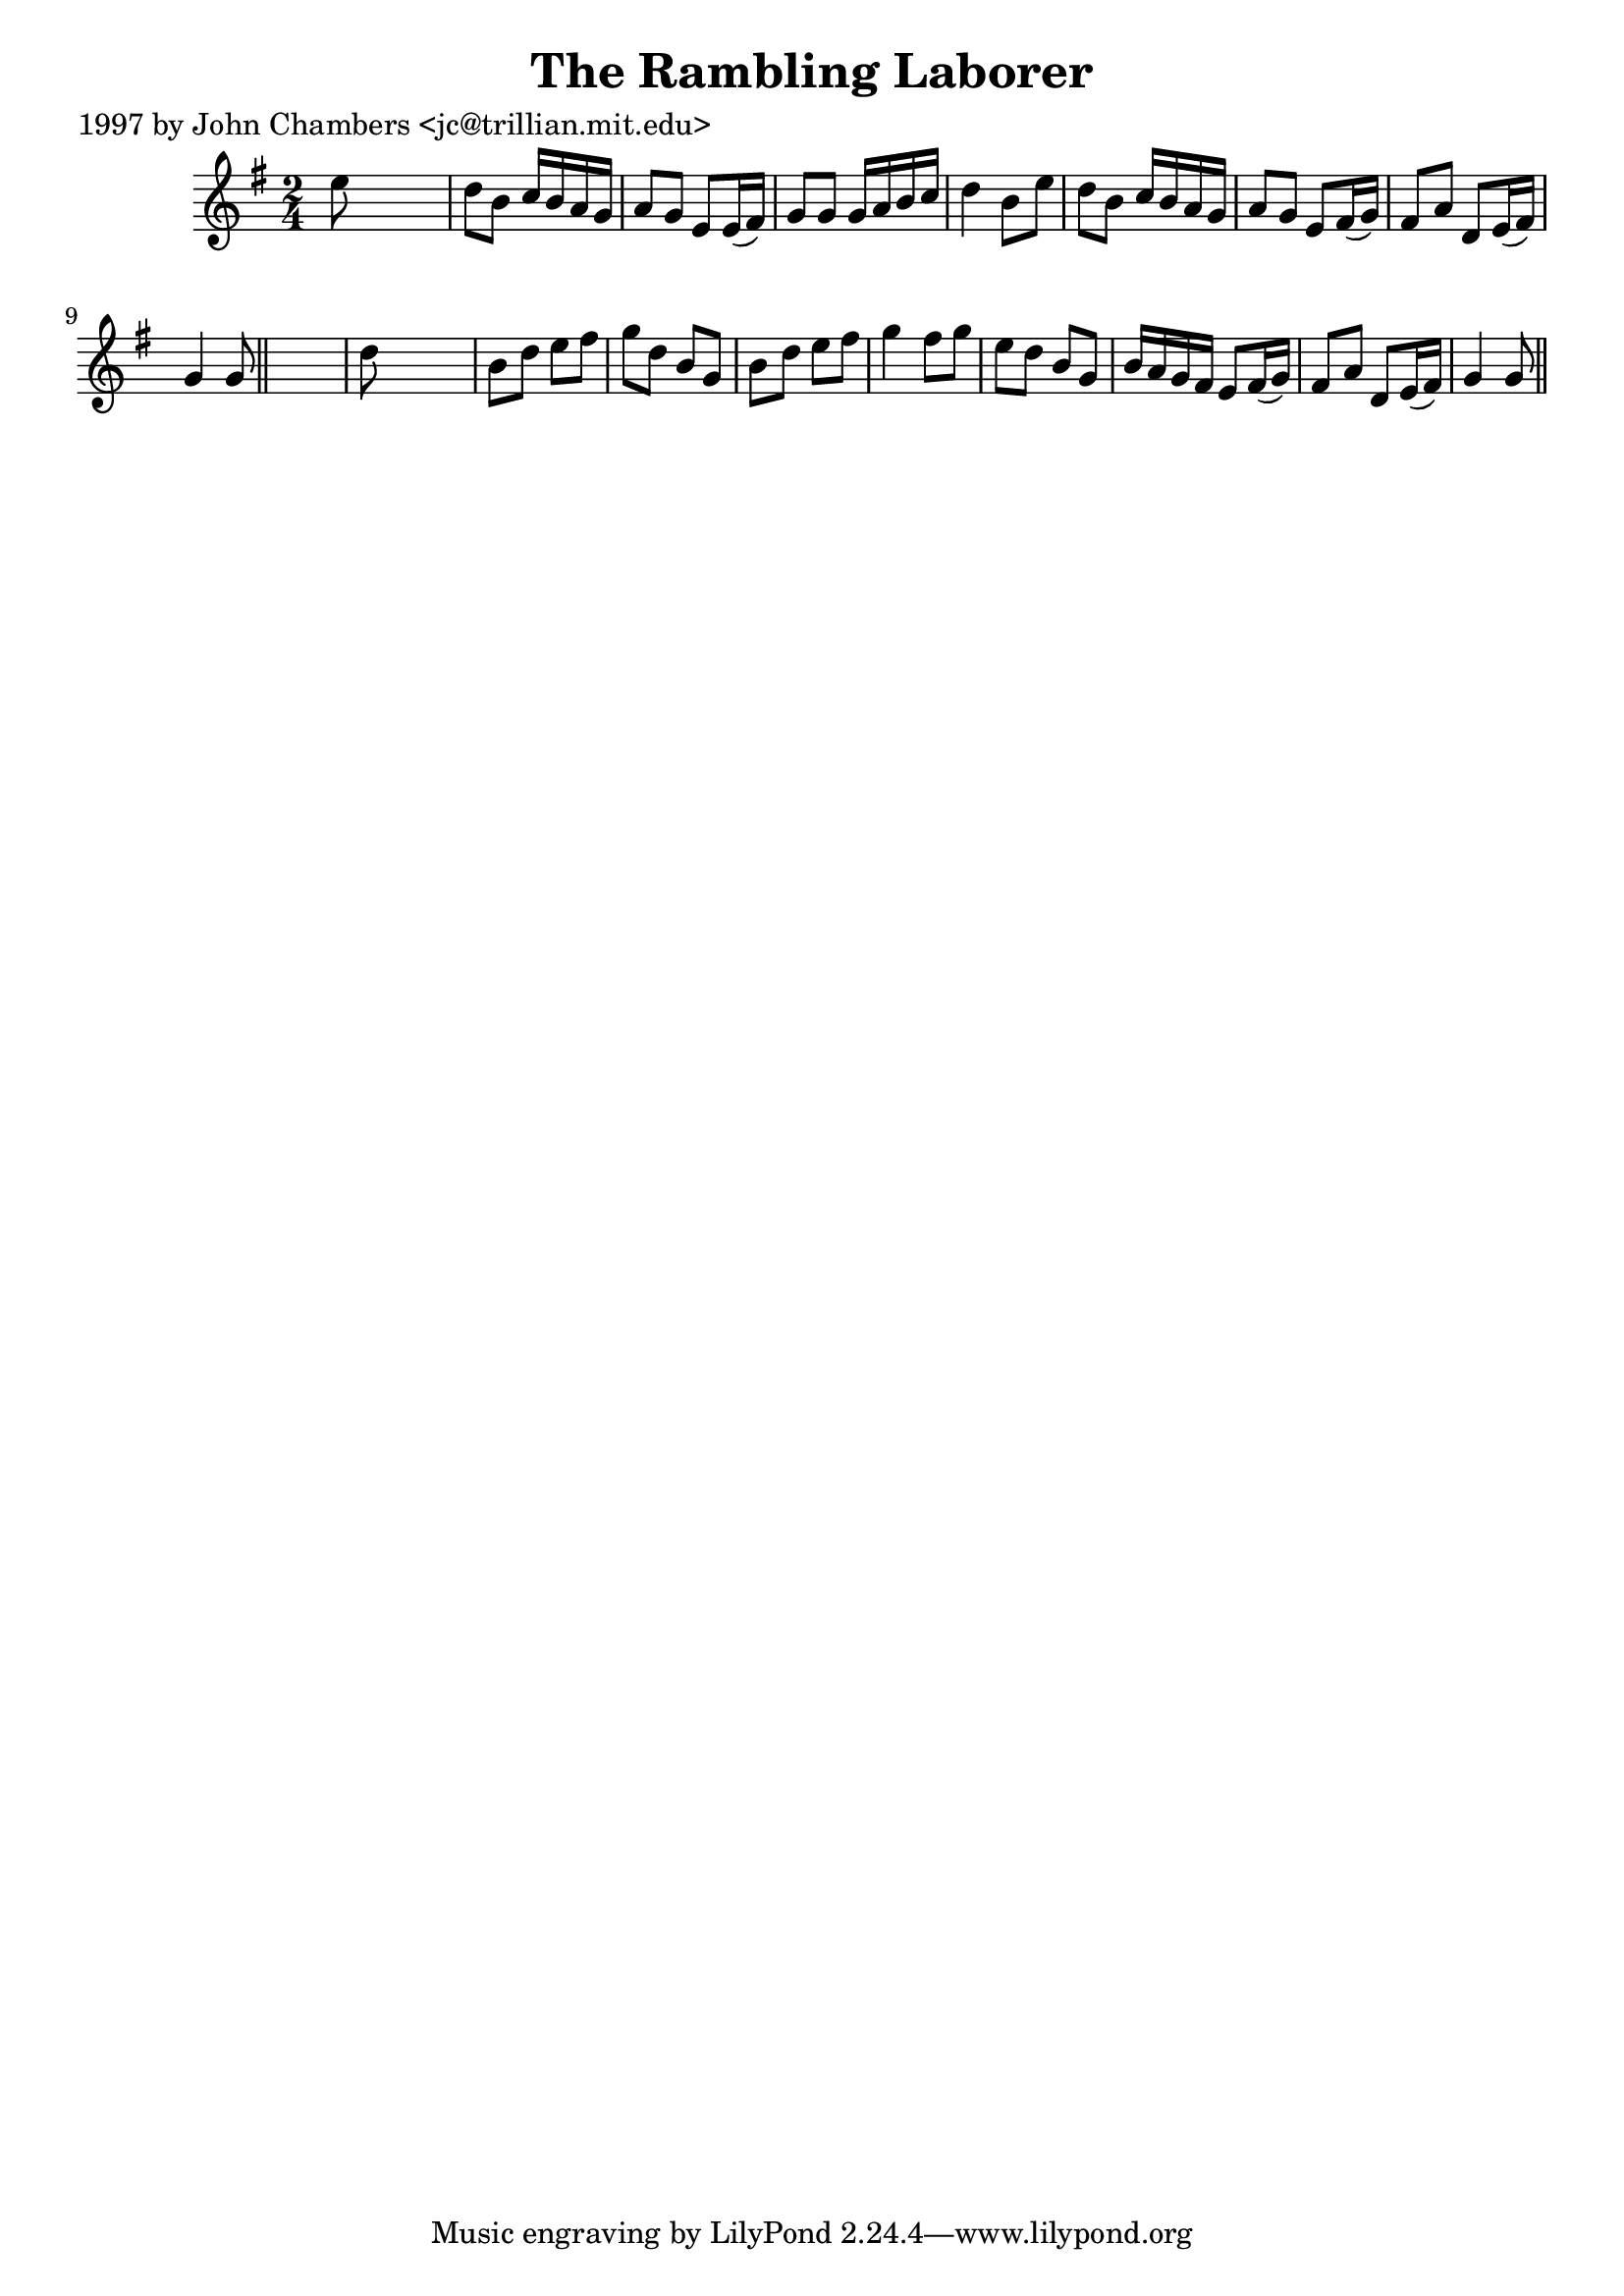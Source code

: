 
\version "2.16.2"
% automatically converted by musicxml2ly from xml/0299_jc.xml

%% additional definitions required by the score:
\language "english"


\header {
    poet = "1997 by John Chambers <jc@trillian.mit.edu>"
    encoder = "abc2xml version 63"
    encodingdate = "2015-01-25"
    title = "The Rambling Laborer"
    }

\layout {
    \context { \Score
        autoBeaming = ##f
        }
    }
PartPOneVoiceOne =  \relative e'' {
    \key g \major \time 2/4 e8 s4. | % 2
    d8 [ b8 ] c16 [ b16 a16 g16 ] | % 3
    a8 [ g8 ] e8 [ e16 ( fs16 ) ] | % 4
    g8 [ g8 ] g16 [ a16 b16 c16 ] | % 5
    d4 b8 [ e8 ] | % 6
    d8 [ b8 ] c16 [ b16 a16 g16 ] | % 7
    a8 [ g8 ] e8 [ fs16 ( g16 ) ] | % 8
    fs8 [ a8 ] d,8 [ e16 ( fs16 ) ] | % 9
    g4 g8 \bar "||"
    s8 | \barNumberCheck #10
    d'8 s4. | % 11
    b8 [ d8 ] e8 [ fs8 ] | % 12
    g8 [ d8 ] b8 [ g8 ] | % 13
    b8 [ d8 ] e8 [ fs8 ] | % 14
    g4 fs8 [ g8 ] | % 15
    e8 [ d8 ] b8 [ g8 ] | % 16
    b16 [ a16 g16 fs16 ] e8 [ fs16 ( g16 ) ] | % 17
    fs8 [ a8 ] d,8 [ e16 ( fs16 ) ] | % 18
    g4 g8 \bar "||"
    }


% The score definition
\score {
    <<
        \new Staff <<
            \context Staff << 
                \context Voice = "PartPOneVoiceOne" { \PartPOneVoiceOne }
                >>
            >>
        
        >>
    \layout {}
    % To create MIDI output, uncomment the following line:
    %  \midi {}
    }

